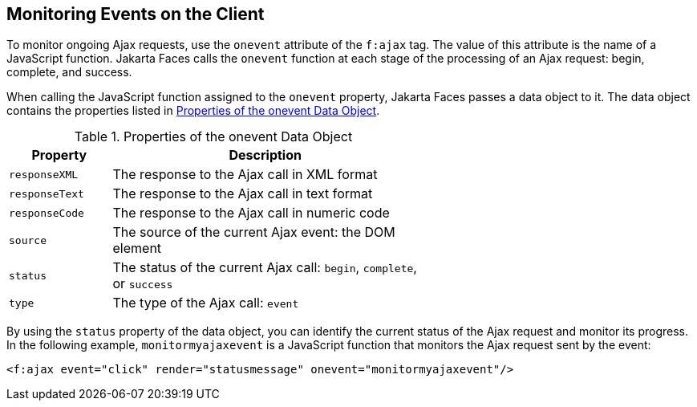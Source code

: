 == Monitoring Events on the Client

To monitor ongoing Ajax requests, use the `onevent` attribute of the
`f:ajax` tag. The value of this attribute is the name of a JavaScript
function. Jakarta Faces calls the `onevent` function at each stage of
the processing of an Ajax request: begin, complete, and success.

When calling the JavaScript function assigned to the `onevent`
property, Jakarta Faces passes a data object to it. The data object
contains the properties listed in
<<properties-of-the-onevent-data-object>>.

[[properties-of-the-onevent-data-object]]
[width="60%",cols="15%a,45%a",title="Properties of the onevent Data Object"]
|===
|Property |Description

|`responseXML` |The response to the Ajax call in XML format

|`responseText` |The response to the Ajax call in text format

|`responseCode` |The response to the Ajax call in numeric code

|`source` |The source of the current Ajax event: the DOM element

|`status` |The status of the current Ajax call: `begin`, `complete`, or
`success`

|`type` |The type of the Ajax call: `event`
|===

By using the `status` property of the data object, you can identify the
current status of the Ajax request and monitor its progress. In the
following example, `monitormyajaxevent` is a JavaScript function that
monitors the Ajax request sent by the event:

[source,xml]
----
<f:ajax event="click" render="statusmessage" onevent="monitormyajaxevent"/>
----
